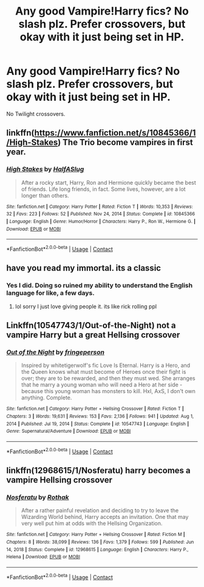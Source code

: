 #+TITLE: Any good Vampire!Harry fics? No slash plz. Prefer crossovers, but okay with it just being set in HP.

* Any good Vampire!Harry fics? No slash plz. Prefer crossovers, but okay with it just being set in HP.
:PROPERTIES:
:Author: A_Pringles_Can95
:Score: 0
:DateUnix: 1610325995.0
:DateShort: 2021-Jan-11
:FlairText: Request
:END:
No Twilight crossovers.


** linkffn([[https://www.fanfiction.net/s/10845366/1/High-Stakes]]) The Trio become vampires in first year.
:PROPERTIES:
:Author: davidwelch158
:Score: 3
:DateUnix: 1610359362.0
:DateShort: 2021-Jan-11
:END:

*** [[https://www.fanfiction.net/s/10845366/1/][*/High Stakes/*]] by [[https://www.fanfiction.net/u/3955920/HalfASlug][/HalfASlug/]]

#+begin_quote
  After a rocky start, Harry, Ron and Hermione quickly became the best of friends. Life long friends, in fact. Some lives, however, are a lot longer than others.
#+end_quote

^{/Site/:} ^{fanfiction.net} ^{*|*} ^{/Category/:} ^{Harry} ^{Potter} ^{*|*} ^{/Rated/:} ^{Fiction} ^{T} ^{*|*} ^{/Words/:} ^{10,353} ^{*|*} ^{/Reviews/:} ^{32} ^{*|*} ^{/Favs/:} ^{223} ^{*|*} ^{/Follows/:} ^{52} ^{*|*} ^{/Published/:} ^{Nov} ^{24,} ^{2014} ^{*|*} ^{/Status/:} ^{Complete} ^{*|*} ^{/id/:} ^{10845366} ^{*|*} ^{/Language/:} ^{English} ^{*|*} ^{/Genre/:} ^{Humor/Horror} ^{*|*} ^{/Characters/:} ^{Harry} ^{P.,} ^{Ron} ^{W.,} ^{Hermione} ^{G.} ^{*|*} ^{/Download/:} ^{[[http://www.ff2ebook.com/old/ffn-bot/index.php?id=10845366&source=ff&filetype=epub][EPUB]]} ^{or} ^{[[http://www.ff2ebook.com/old/ffn-bot/index.php?id=10845366&source=ff&filetype=mobi][MOBI]]}

--------------

*FanfictionBot*^{2.0.0-beta} | [[https://github.com/FanfictionBot/reddit-ffn-bot/wiki/Usage][Usage]] | [[https://www.reddit.com/message/compose?to=tusing][Contact]]
:PROPERTIES:
:Author: FanfictionBot
:Score: 1
:DateUnix: 1610359383.0
:DateShort: 2021-Jan-11
:END:


** have you read my immortal. its a classic
:PROPERTIES:
:Score: 1
:DateUnix: 1610402257.0
:DateShort: 2021-Jan-12
:END:

*** Yes I did. Doing so ruined my ability to understand the English language for like, a few days.
:PROPERTIES:
:Author: A_Pringles_Can95
:Score: 3
:DateUnix: 1610402768.0
:DateShort: 2021-Jan-12
:END:

**** lol sorry I just love giving people it. its like rick rolling ppl
:PROPERTIES:
:Score: 1
:DateUnix: 1610402888.0
:DateShort: 2021-Jan-12
:END:


** Linkffn(10547743/1/Out-of-the-Night) not a vampire Harry but a great Hellsing crossover
:PROPERTIES:
:Author: Sang-Lys
:Score: 1
:DateUnix: 1610604605.0
:DateShort: 2021-Jan-14
:END:

*** [[https://www.fanfiction.net/s/10547743/1/][*/Out of the Night/*]] by [[https://www.fanfiction.net/u/1424477/fringeperson][/fringeperson/]]

#+begin_quote
  Inspired by whitetigerwolf's fic Love Is Eternal. Harry is a Hero, and the Queen knows what must become of Heroes once their fight is over; they are to be rewarded, and then they must wed. She arranges that he marry a young woman who will need a Hero at her side - because this young woman has monsters to kill. HxI, AxS, I don't own anything. Complete.
#+end_quote

^{/Site/:} ^{fanfiction.net} ^{*|*} ^{/Category/:} ^{Harry} ^{Potter} ^{+} ^{Hellsing} ^{Crossover} ^{*|*} ^{/Rated/:} ^{Fiction} ^{T} ^{*|*} ^{/Chapters/:} ^{3} ^{*|*} ^{/Words/:} ^{19,631} ^{*|*} ^{/Reviews/:} ^{153} ^{*|*} ^{/Favs/:} ^{2,136} ^{*|*} ^{/Follows/:} ^{941} ^{*|*} ^{/Updated/:} ^{Aug} ^{1,} ^{2014} ^{*|*} ^{/Published/:} ^{Jul} ^{19,} ^{2014} ^{*|*} ^{/Status/:} ^{Complete} ^{*|*} ^{/id/:} ^{10547743} ^{*|*} ^{/Language/:} ^{English} ^{*|*} ^{/Genre/:} ^{Supernatural/Adventure} ^{*|*} ^{/Download/:} ^{[[http://www.ff2ebook.com/old/ffn-bot/index.php?id=10547743&source=ff&filetype=epub][EPUB]]} ^{or} ^{[[http://www.ff2ebook.com/old/ffn-bot/index.php?id=10547743&source=ff&filetype=mobi][MOBI]]}

--------------

*FanfictionBot*^{2.0.0-beta} | [[https://github.com/FanfictionBot/reddit-ffn-bot/wiki/Usage][Usage]] | [[https://www.reddit.com/message/compose?to=tusing][Contact]]
:PROPERTIES:
:Author: FanfictionBot
:Score: 1
:DateUnix: 1610604629.0
:DateShort: 2021-Jan-14
:END:


** linkffn(12968615/1/Nosferatu) harry becomes a vampire Hellsing crossover
:PROPERTIES:
:Author: Sang-Lys
:Score: 1
:DateUnix: 1610638289.0
:DateShort: 2021-Jan-14
:END:

*** [[https://www.fanfiction.net/s/12968615/1/][*/Nosferatu/*]] by [[https://www.fanfiction.net/u/2370499/Rothak][/Rothak/]]

#+begin_quote
  After a rather painful revelation and deciding to try to leave the Wizarding World behind, Harry accepts an invitation. One that may very well put him at odds with the Hellsing Organization.
#+end_quote

^{/Site/:} ^{fanfiction.net} ^{*|*} ^{/Category/:} ^{Harry} ^{Potter} ^{+} ^{Hellsing} ^{Crossover} ^{*|*} ^{/Rated/:} ^{Fiction} ^{M} ^{*|*} ^{/Chapters/:} ^{8} ^{*|*} ^{/Words/:} ^{38,099} ^{*|*} ^{/Reviews/:} ^{136} ^{*|*} ^{/Favs/:} ^{1,379} ^{*|*} ^{/Follows/:} ^{599} ^{*|*} ^{/Published/:} ^{Jun} ^{14,} ^{2018} ^{*|*} ^{/Status/:} ^{Complete} ^{*|*} ^{/id/:} ^{12968615} ^{*|*} ^{/Language/:} ^{English} ^{*|*} ^{/Characters/:} ^{Harry} ^{P.,} ^{Helena} ^{*|*} ^{/Download/:} ^{[[http://www.ff2ebook.com/old/ffn-bot/index.php?id=12968615&source=ff&filetype=epub][EPUB]]} ^{or} ^{[[http://www.ff2ebook.com/old/ffn-bot/index.php?id=12968615&source=ff&filetype=mobi][MOBI]]}

--------------

*FanfictionBot*^{2.0.0-beta} | [[https://github.com/FanfictionBot/reddit-ffn-bot/wiki/Usage][Usage]] | [[https://www.reddit.com/message/compose?to=tusing][Contact]]
:PROPERTIES:
:Author: FanfictionBot
:Score: 1
:DateUnix: 1610638312.0
:DateShort: 2021-Jan-14
:END:
